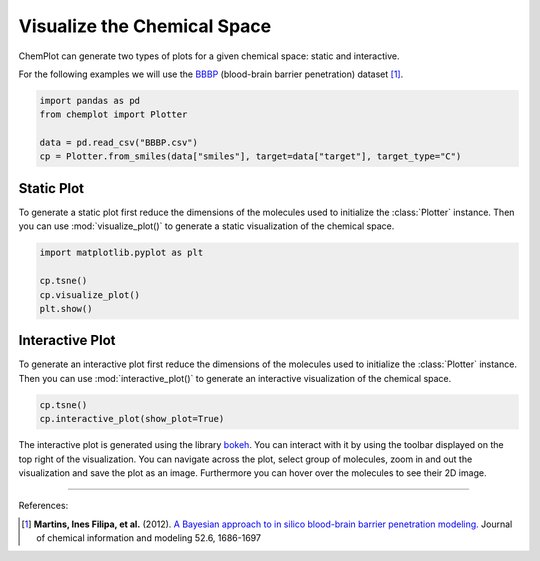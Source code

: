 Visualize the Chemical Space
============================

ChemPlot can generate two types of plots for a given chemical space: static and
interactive.

For the following examples we will use the `BBBP <https://github.com/mcsorkun/ChemPlot/blob/main/tests/test_data/C_2039_BBBP_2.csv>`__ (blood-brain barrier penetration) 
dataset [1]_.

.. code:: python3

    import pandas as pd
    from chemplot import Plotter
    
    data = pd.read_csv("BBBP.csv")
    cp = Plotter.from_smiles(data["smiles"], target=data["target"], target_type="C")


Static Plot
-----------

To generate a static plot first reduce the dimensions of the molecules used to
initialize the :class:`Plotter` instance. Then you can use :mod:`visualize_plot()`
to generate a static visualization of the chemical space. 

.. code:: python3
    
    import matplotlib.pyplot as plt
    
    cp.tsne()
    cp.visualize_plot()
    plt.show()

.. image:: images/gs_tsne.png
   :width: 600
   
   
Interactive Plot
----------------

To generate an interactive plot first reduce the dimensions of the molecules used to
initialize the :class:`Plotter` instance. Then you can use :mod:`interactive_plot()`
to generate an interactive visualization of the chemical space. 

.. code:: python3
    
    cp.tsne()
    cp.interactive_plot(show_plot=True)

.. raw:: html
    :file: BBBP.html
    
.. raw:: html   

    <h3> 
    
.. raw:: html

    </h3>
    
    
The interactive plot is generated using the library `bokeh <https://bokeh.org/>`__. 
You can interact with it by using the toolbar displayed on the top right of the 
visualization. You can navigate across the plot, select group of molecules, 
zoom in and out the visualization and save the plot as an image. Furthermore you
can hover over the molecules to see their 2D image.

--------------

.. raw:: html

   <h3>

References:

.. raw:: html

   </h3>

.. [1] **Martins, Ines Filipa, et al.** (2012). `A Bayesian approach to in silico blood-brain barrier penetration modeling. <https://pubmed.ncbi.nlm.nih.gov/22612593/>`__ Journal of chemical information and modeling 52.6, 1686-1697
